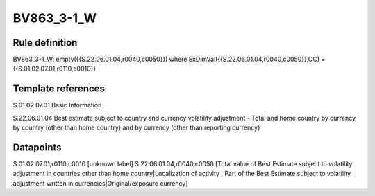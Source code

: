 ===========
BV863_3-1_W
===========

Rule definition
---------------

BV863_3-1_W: empty({{S.22.06.01.04,r0040,c0050}}) where ExDimVal({{S.22.06.01.04,r0040,c0050}},OC) = {{S.01.02.07.01,r0110,c0010}}


Template references
-------------------

S.01.02.07.01 Basic Information

S.22.06.01.04 Best estimate subject to country and currency volatility adjustment - Total and home country by currency by country (other than home country) and by currency (other than reporting currency)


Datapoints
----------

S.01.02.07.01,r0110,c0010 [unknown label]
S.22.06.01.04,r0040,c0050 [Total value of Best Estimate subject to volatility adjustment in countries other than home country|Localization of activity , Part of the Best Estimate subject to volatility adjustment written in currencies|Original/exposure currency]



